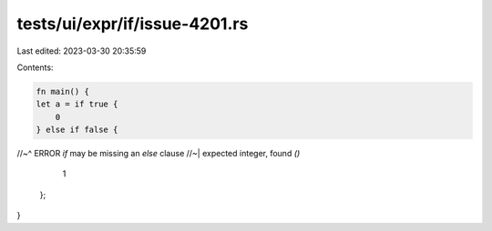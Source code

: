 tests/ui/expr/if/issue-4201.rs
==============================

Last edited: 2023-03-30 20:35:59

Contents:

.. code-block:: rs

    fn main() {
    let a = if true {
        0
    } else if false {
//~^ ERROR `if` may be missing an `else` clause
//~| expected integer, found `()`
        1
    };
}


